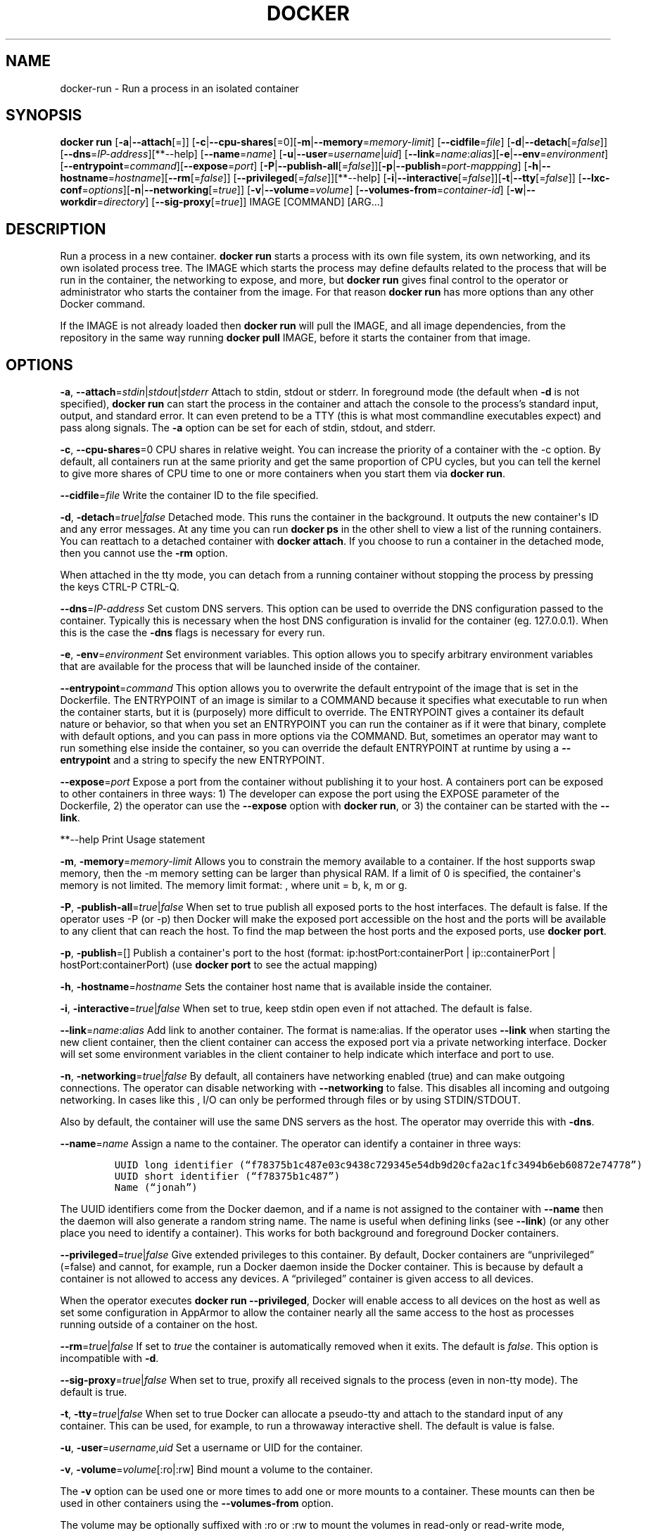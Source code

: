 .TH "DOCKER" "1" "APRIL 2014" "Docker User Manuals" ""
.SH NAME
.PP
docker\-run \- Run a process in an isolated container
.SH SYNOPSIS
.PP
\f[B]docker run\f[] [\f[B]\-a\f[]|\f[B]\-\-attach\f[][=]]
[\f[B]\-c\f[]|\f[B]\-\-cpu\-shares\f[][=0][\f[B]\-m\f[]|\f[B]\-\-memory\f[]=\f[I]memory\-limit\f[]]
[\f[B]\-\-cidfile\f[]=\f[I]file\f[]]
[\f[B]\-d\f[]|\f[B]\-\-detach\f[][=\f[I]false\f[]]]
[\f[B]\-\-dns\f[]=\f[I]IP\-address\f[]][**\-\-help]
[\f[B]\-\-name\f[]=\f[I]name\f[]]
[\f[B]\-u\f[]|\f[B]\-\-user\f[]=\f[I]username\f[]|\f[I]uid\f[]]
[\f[B]\-\-link\f[]=\f[I]name\f[]:\f[I]alias\f[]][\f[B]\-e\f[]|\f[B]\-\-env\f[]=\f[I]environment\f[]]
[\f[B]\-\-entrypoint\f[]=\f[I]command\f[]][\f[B]\-\-expose\f[]=\f[I]port\f[]]
[\f[B]\-P\f[]|\f[B]\-\-publish\-all\f[][=\f[I]false\f[]]][\f[B]\-p\f[]|\f[B]\-\-publish\f[]=\f[I]port\-mappping\f[]]
[\f[B]\-h\f[]|\f[B]\-\-hostname\f[]=\f[I]hostname\f[]][\f[B]\-\-rm\f[][=\f[I]false\f[]]]
[\f[B]\-\-privileged\f[][=\f[I]false\f[]]][**\-\-help]
[\f[B]\-i\f[]|\f[B]\-\-interactive\f[][=\f[I]false\f[]]][\f[B]\-t\f[]|\f[B]\-\-tty\f[][=\f[I]false\f[]]]
[\f[B]\-\-lxc\-conf\f[]=\f[I]options\f[]][\f[B]\-n\f[]|\f[B]\-\-networking\f[][=\f[I]true\f[]]]
[\f[B]\-v\f[]|\f[B]\-\-volume\f[]=\f[I]volume\f[]]
[\f[B]\-\-volumes\-from\f[]=\f[I]container\-id\f[]]
[\f[B]\-w\f[]|\f[B]\-\-workdir\f[]=\f[I]directory\f[]]
[\f[B]\-\-sig\-proxy\f[][=\f[I]true\f[]]] IMAGE [COMMAND] [ARG...]
.SH DESCRIPTION
.PP
Run a process in a new container.
\f[B]docker run\f[] starts a process with its own file system, its own
networking, and its own isolated process tree.
The IMAGE which starts the process may define defaults related to the
process that will be run in the container, the networking to expose, and
more, but \f[B]docker run\f[] gives final control to the operator or
administrator who starts the container from the image.
For that reason \f[B]docker run\f[] has more options than any other
Docker command.
.PP
If the IMAGE is not already loaded then \f[B]docker run\f[] will pull
the IMAGE, and all image dependencies, from the repository in the same
way running \f[B]docker pull\f[] IMAGE, before it starts the container
from that image.
.SH OPTIONS
.PP
\f[B]\-a\f[],
\f[B]\-\-attach\f[]=\f[I]stdin\f[]|\f[I]stdout\f[]|\f[I]stderr\f[]
Attach to stdin, stdout or stderr.
In foreground mode (the default when \f[B]\-d\f[] is not specified),
\f[B]docker run\f[] can start the process in the container and attach
the console to the process's standard input, output, and standard error.
It can even pretend to be a TTY (this is what most commandline
executables expect) and pass along signals.
The \f[B]\-a\f[] option can be set for each of stdin, stdout, and
stderr.
.PP
\f[B]\-c\f[], \f[B]\-\-cpu\-shares\f[]=0 CPU shares in relative weight.
You can increase the priority of a container with the \-c option.
By default, all containers run at the same priority and get the same
proportion of CPU cycles, but you can tell the kernel to give more
shares of CPU time to one or more containers when you start them via
\f[B]docker run\f[].
.PP
\f[B]\-\-cidfile\f[]=\f[I]file\f[] Write the container ID to the file
specified.
.PP
\f[B]\-d\f[], \f[B]\-detach\f[]=\f[I]true\f[]|\f[I]false\f[] Detached
mode.
This runs the container in the background.
It outputs the new container\[aq]s ID and any error messages.
At any time you can run \f[B]docker ps\f[] in the other shell to view a
list of the running containers.
You can reattach to a detached container with \f[B]docker attach\f[].
If you choose to run a container in the detached mode, then you cannot
use the \f[B]\-rm\f[] option.
.PP
When attached in the tty mode, you can detach from a running container
without stopping the process by pressing the keys CTRL\-P CTRL\-Q.
.PP
\f[B]\-\-dns\f[]=\f[I]IP\-address\f[] Set custom DNS servers.
This option can be used to override the DNS configuration passed to the
container.
Typically this is necessary when the host DNS configuration is invalid
for the container (eg.
127.0.0.1).
When this is the case the \f[B]\-dns\f[] flags is necessary for every
run.
.PP
\f[B]\-e\f[], \f[B]\-env\f[]=\f[I]environment\f[] Set environment
variables.
This option allows you to specify arbitrary environment variables that
are available for the process that will be launched inside of the
container.
.PP
\f[B]\-\-entrypoint\f[]=\f[I]command\f[] This option allows you to
overwrite the default entrypoint of the image that is set in the
Dockerfile.
The ENTRYPOINT of an image is similar to a COMMAND because it specifies
what executable to run when the container starts, but it is (purposely)
more difficult to override.
The ENTRYPOINT gives a container its default nature or behavior, so that
when you set an ENTRYPOINT you can run the container as if it were that
binary, complete with default options, and you can pass in more options
via the COMMAND.
But, sometimes an operator may want to run something else inside the
container, so you can override the default ENTRYPOINT at runtime by
using a \f[B]\-\-entrypoint\f[] and a string to specify the new
ENTRYPOINT.
.PP
\f[B]\-\-expose\f[]=\f[I]port\f[] Expose a port from the container
without publishing it to your host.
A containers port can be exposed to other containers in three ways: 1)
The developer can expose the port using the EXPOSE parameter of the
Dockerfile, 2) the operator can use the \f[B]\-\-expose\f[] option with
\f[B]docker run\f[], or 3) the container can be started with the
\f[B]\-\-link\f[].
.PP
**\-\-help Print Usage statement
.PP
\f[B]\-m\f[], \f[B]\-memory\f[]=\f[I]memory\-limit\f[] Allows you to
constrain the memory available to a container.
If the host supports swap memory, then the \-m memory setting can be
larger than physical RAM.
If a limit of 0 is specified, the container\[aq]s memory is not limited.
The memory limit format: , where unit = b, k, m or g.
.PP
\f[B]\-P\f[], \f[B]\-publish\-all\f[]=\f[I]true\f[]|\f[I]false\f[] When
set to true publish all exposed ports to the host interfaces.
The default is false.
If the operator uses \-P (or \-p) then Docker will make the exposed port
accessible on the host and the ports will be available to any client
that can reach the host.
To find the map between the host ports and the exposed ports, use
\f[B]docker port\f[].
.PP
\f[B]\-p\f[], \f[B]\-publish\f[]=[] Publish a container\[aq]s port to
the host (format: ip:hostPort:containerPort | ip::containerPort |
hostPort:containerPort) (use \f[B]docker port\f[] to see the actual
mapping)
.PP
\f[B]\-h\f[], \f[B]\-hostname\f[]=\f[I]hostname\f[] Sets the container
host name that is available inside the container.
.PP
\f[B]\-i\f[], \f[B]\-interactive\f[]=\f[I]true\f[]|\f[I]false\f[] When
set to true, keep stdin open even if not attached.
The default is false.
.PP
\f[B]\-\-link\f[]=\f[I]name\f[]:\f[I]alias\f[] Add link to another
container.
The format is name:alias.
If the operator uses \f[B]\-\-link\f[] when starting the new client
container, then the client container can access the exposed port via a
private networking interface.
Docker will set some environment variables in the client container to
help indicate which interface and port to use.
.PP
\f[B]\-n\f[], \f[B]\-networking\f[]=\f[I]true\f[]|\f[I]false\f[] By
default, all containers have networking enabled (true) and can make
outgoing connections.
The operator can disable networking with \f[B]\-\-networking\f[] to
false.
This disables all incoming and outgoing networking.
In cases like this , I/O can only be performed through files or by using
STDIN/STDOUT.
.PP
Also by default, the container will use the same DNS servers as the
host.
The operator may override this with \f[B]\-dns\f[].
.PP
\f[B]\-\-name\f[]=\f[I]name\f[] Assign a name to the container.
The operator can identify a container in three ways:
.IP
.nf
\f[C]
UUID\ long\ identifier\ (“f78375b1c487e03c9438c729345e54db9d20cfa2ac1fc3494b6eb60872e74778”)
UUID\ short\ identifier\ (“f78375b1c487”)
Name\ (“jonah”)
\f[]
.fi
.PP
The UUID identifiers come from the Docker daemon, and if a name is not
assigned to the container with \f[B]\-\-name\f[] then the daemon will
also generate a random string name.
The name is useful when defining links (see \f[B]\-\-link\f[]) (or any
other place you need to identify a container).
This works for both background and foreground Docker containers.
.PP
\f[B]\-\-privileged\f[]=\f[I]true\f[]|\f[I]false\f[] Give extended
privileges to this container.
By default, Docker containers are “unprivileged” (=false) and cannot,
for example, run a Docker daemon inside the Docker container.
This is because by default a container is not allowed to access any
devices.
A “privileged” container is given access to all devices.
.PP
When the operator executes \f[B]docker run \-\-privileged\f[], Docker
will enable access to all devices on the host as well as set some
configuration in AppArmor to allow the container nearly all the same
access to the host as processes running outside of a container on the
host.
.PP
\f[B]\-\-rm\f[]=\f[I]true\f[]|\f[I]false\f[] If set to \f[I]true\f[] the
container is automatically removed when it exits.
The default is \f[I]false\f[].
This option is incompatible with \f[B]\-d\f[].
.PP
\f[B]\-\-sig\-proxy\f[]=\f[I]true\f[]|\f[I]false\f[] When set to true,
proxify all received signals to the process (even in non\-tty mode).
The default is true.
.PP
\f[B]\-t\f[], \f[B]\-tty\f[]=\f[I]true\f[]|\f[I]false\f[] When set to
true Docker can allocate a pseudo\-tty and attach to the standard input
of any container.
This can be used, for example, to run a throwaway interactive shell.
The default is value is false.
.PP
\f[B]\-u\f[], \f[B]\-user\f[]=\f[I]username\f[],\f[I]uid\f[] Set a
username or UID for the container.
.PP
\f[B]\-v\f[], \f[B]\-volume\f[]=\f[I]volume\f[][:ro|:rw] Bind mount a
volume to the container.
.PP
The \f[B]\-v\f[] option can be used one or more times to add one or more
mounts to a container.
These mounts can then be used in other containers using the
\f[B]\-\-volumes\-from\f[] option.
.PP
The volume may be optionally suffixed with :ro or :rw to mount the
volumes in read\-only or read\-write mode, respectively.
By default, the volumes are mounted read\-write.
See examples.
.PP
\f[B]\-\-volumes\-from\f[]=\f[I]container\-id\f[][:ro|:rw] Will mount
volumes from the specified container identified by container\-id.
Once a volume is mounted in a one container it can be shared with other
containers using the \f[B]\-\-volumes\-from\f[] option when running
those other containers.
The volumes can be shared even if the original container with the mount
is not running.
.PP
The container ID may be optionally suffixed with :ro or :rw to mount the
volumes in read\-only or read\-write mode, respectively.
By default, the volumes are mounted in the same mode (read write or read
only) as the reference container.
.PP
\f[B]\-w\f[], \f[B]\-workdir\f[]=\f[I]directory\f[] Working directory
inside the container.
The default working directory for running binaries within a container is
the root directory (/).
The developer can set a different default with the Dockerfile WORKDIR
instruction.
The operator can override the working directory by using the
\f[B]\-w\f[] option.
.PP
\f[B]IMAGE\f[] The image name or ID.
.PP
\f[B]COMMAND\f[] The command or program to run inside the image.
.PP
\f[B]ARG\f[] The arguments for the command to be run in the container.
.SH EXAMPLES
.SS Exposing log messages from the container to the host\[aq]s log
.PP
If you want messages that are logged in your container to show up in the
host\[aq]s syslog/journal then you should bind mount the /dev/log
directory as follows.
.IP
.nf
\f[C]
#\ docker\ run\ \-v\ /dev/log:/dev/log\ \-i\ \-t\ fedora\ /bin/bash
\f[]
.fi
.PP
From inside the container you can test this by sending a message to the
log.
.IP
.nf
\f[C]
(bash)#\ logger\ "Hello\ from\ my\ container"
\f[]
.fi
.PP
Then exit and check the journal.
.IP
.nf
\f[C]
#\ exit

#\ journalctl\ \-b\ |\ grep\ Hello
\f[]
.fi
.PP
This should list the message sent to logger.
.SS Attaching to one or more from STDIN, STDOUT, STDERR
.PP
If you do not specify \-a then Docker will attach everything
(stdin,stdout,stderr) .
You can specify to which of the three standard streams (stdin, stdout,
stderr) you'd like to connect instead, as in:
.IP
.nf
\f[C]
#\ docker\ run\ \-a\ stdin\ \-a\ stdout\ \-i\ \-t\ fedora\ /bin/bash
\f[]
.fi
.SS Linking Containers
.PP
The link feature allows multiple containers to communicate with each
other.
For example, a container whose Dockerfile has exposed port 80 can be run
and named as follows:
.IP
.nf
\f[C]
#\ docker\ run\ \-\-name=link\-test\ \-d\ \-i\ \-t\ fedora/httpd
\f[]
.fi
.PP
A second container, in this case called linker, can communicate with the
httpd container, named link\-test, by running with the
\f[B]\-\-link=:\f[]
.IP
.nf
\f[C]
#\ docker\ run\ \-t\ \-i\ \-\-link=link\-test:lt\ \-\-name=linker\ fedora\ /bin/bash
\f[]
.fi
.PP
Now the container linker is linked to container link\-test with the
alias lt.
Running the \f[B]env\f[] command in the linker container shows
environment variables with the LT (alias) context (\f[B]LT_\f[])
.IP
.nf
\f[C]
#\ env
HOSTNAME=668231cb0978
TERM=xterm
LT_PORT_80_TCP=tcp://172.17.0.3:80
LT_PORT_80_TCP_PORT=80
LT_PORT_80_TCP_PROTO=tcp
LT_PORT=tcp://172.17.0.3:80
PATH=/usr/local/sbin:/usr/local/bin:/usr/sbin:/usr/bin:/sbin:/bin
PWD=/
LT_NAME=/linker/lt
SHLVL=1
HOME=/
LT_PORT_80_TCP_ADDR=172.17.0.3
_=/usr/bin/env
\f[]
.fi
.PP
When linking two containers Docker will use the exposed ports of the
container to create a secure tunnel for the parent to access.
.SS Mapping Ports for External Usage
.PP
The exposed port of an application can be mapped to a host port using
the \f[B]\-p\f[] flag.
For example a httpd port 80 can be mapped to the host port 8080 using
the following:
.IP
.nf
\f[C]
#\ docker\ run\ \-p\ 8080:80\ \-d\ \-i\ \-t\ fedora/httpd
\f[]
.fi
.SS Creating and Mounting a Data Volume Container
.PP
Many applications require the sharing of persistent data across several
containers.
Docker allows you to create a Data Volume Container that other
containers can mount from.
For example, create a named container that contains directories
/var/volume1 and /tmp/volume2.
The image will need to contain these directories so a couple of RUN
mkdir instructions might be required for you fedora\-data image:
.IP
.nf
\f[C]
#\ docker\ run\ \-\-name=data\ \-v\ /var/volume1\ \-v\ /tmp/volume2\ \-i\ \-t\ fedora\-data\ true
#\ docker\ run\ \-\-volumes\-from=data\ \-\-name=fedora\-container1\ \-i\ \-t\ fedora\ bash
\f[]
.fi
.PP
Multiple \-\-volumes\-from parameters will bring together multiple data
volumes from multiple containers.
And it\[aq]s possible to mount the volumes that came from the DATA
container in yet another container via the fedora\-container1
intermidiery container, allowing to abstract the actual data source from
users of that data:
.IP
.nf
\f[C]
#\ docker\ run\ \-\-volumes\-from=fedora\-container1\ \-\-name=fedora\-container2\ \-i\ \-t\ fedora\ bash
\f[]
.fi
.SS Mounting External Volumes
.PP
To mount a host directory as a container volume, specify the absolute
path to the directory and the absolute path for the container directory
separated by a colon:
.IP
.nf
\f[C]
#\ docker\ run\ \-v\ /var/db:/data1\ \-i\ \-t\ fedora\ bash
\f[]
.fi
.PP
When using SELinux, be aware that the host has no knowledge of container
SELinux policy.
Therefore, in the above example, if SELinux policy is enforced, the
\f[C]/var/db\f[] directory is not writable to the container.
A "Permission Denied" message will occur and an avc: message in the
host\[aq]s syslog.
.PP
To work around this, at time of writing this man page, the following
command needs to be run in order for the proper SELinux policy type
label to be attached to the host directory:
.IP
.nf
\f[C]
#\ chcon\ \-Rt\ svirt_sandbox_file_t\ /var/db
\f[]
.fi
.PP
Now, writing to the /data1 volume in the container will be allowed and
the changes will also be reflected on the host in /var/db.
.SH HISTORY
.PP
April 2014, Originally compiled by William Henry (whenry at redhat dot
com) based on docker.io source material and internal work.
.SH AUTHORS
William Henry.
